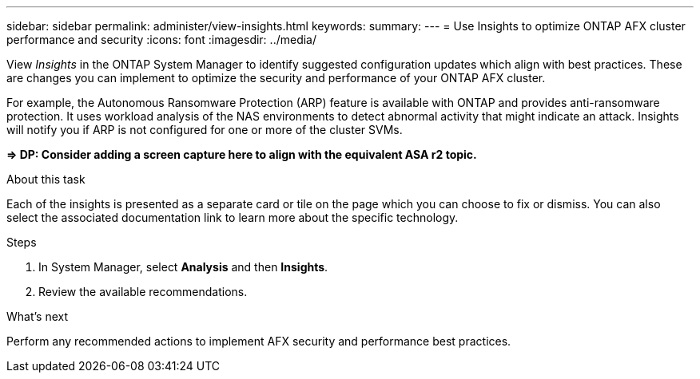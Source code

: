 ---
sidebar: sidebar
permalink: administer/view-insights.html
keywords: 
summary: 
---
= Use Insights to optimize ONTAP AFX cluster performance and security
:icons: font
:imagesdir: ../media/

[.lead]
View _Insights_ in the ONTAP System Manager to identify suggested configuration updates which align with best practices. These are changes you can implement to optimize the security and performance of your ONTAP AFX cluster.

For example, the Autonomous Ransomware Protection (ARP) feature is available with ONTAP and provides anti-ransomware protection. It uses workload analysis of the NAS environments to detect abnormal activity that might indicate an attack. Insights will notify you if ARP is not configured for one or more of the cluster SVMs.

*=> DP: Consider adding a screen capture here to align with the equivalent ASA r2 topic.*

.About this task

Each of the insights is presented as a separate card or tile on the page which you can choose to fix or dismiss. You can also select the associated documentation link to learn more about the specific technology.

.Steps

. In System Manager, select *Analysis* and then *Insights*.
. Review the available recommendations.

.What's next

Perform any recommended actions to implement AFX security and performance best practices.
